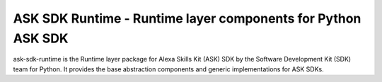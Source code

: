 ====================================================
ASK SDK Runtime - Runtime layer components for Python ASK SDK
====================================================

ask-sdk-runtime is the Runtime layer package for Alexa Skills Kit (ASK) SDK by
the Software Development Kit (SDK) team for Python. It provides the
base abstraction components and generic implementations for ASK SDKs.
